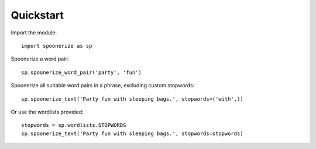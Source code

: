 Quickstart
==========

.. highlight:: python3

Import the module::

    import spoonerize as sp

Spoonerize a word pair::

    sp.spoonerize_word_pair('party', 'fun')

Spoonerize all suitable word pairs in a phrase, excluding custom stopwords::

    sp.spoonerize_text('Party fun with sleeping bags.', stopwords=('with',))

Or use the wordlists provided::

    stopwords = sp.wordlists.STOPWORDS
    sp.spoonerize_text('Party fun with sleeping bags.', stopwords=stopwords)
